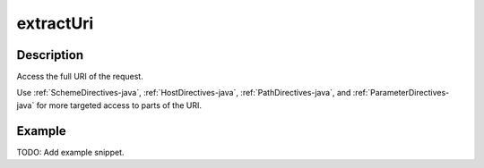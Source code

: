 .. _-extractUri-java-:

extractUri
==========

Description
-----------
Access the full URI of the request.

Use :ref:`SchemeDirectives-java`, :ref:`HostDirectives-java`, :ref:`PathDirectives-java`,  and :ref:`ParameterDirectives-java` for more
targeted access to parts of the URI.

Example
-------
TODO: Add example snippet.
